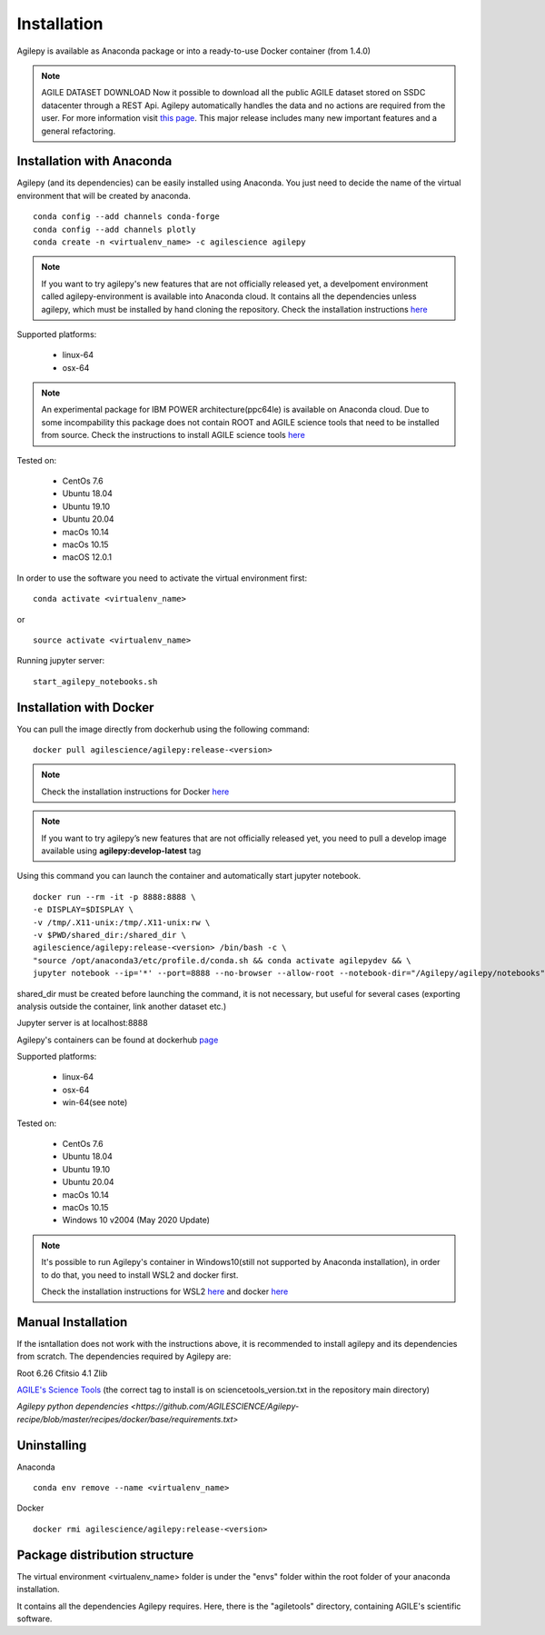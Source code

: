 Installation
============

Agilepy is available as Anaconda package or into a ready-to-use Docker container (from 1.4.0)

.. note:: AGILE DATASET DOWNLOAD 
          Now it possible to download all the public AGILE dataset stored on SSDC datacenter through a REST Api. 
          Agilepy automatically handles the data and no actions are required from the user.
          For more information visit `this page <../manual/Ag_dataset_rest_api.html>`_.
          This major release includes many new important features and a general refactoring.

Installation with Anaconda
^^^^^^^^^^^^^^^^^^^^^^^^^^

Agilepy (and its dependencies) can be easily installed using Anaconda. You just
need to decide the name of the virtual environment that will be created by anaconda.
::

    conda config --add channels conda-forge
    conda config --add channels plotly
    conda create -n <virtualenv_name> -c agilescience agilepy

.. note:: If you want to try agilepy's new features that are not officially released yet, 
           a develpoment environment called agilepy-environment is available into Anaconda cloud. 
           It contains all the dependencies unless agilepy, 
           which must be installed by hand cloning the repository.
           Check the installation instructions `here <../help/development.html#install-the-development-environment>`_

Supported platforms:

  - linux-64
  - osx-64

.. note:: An experimental package for IBM POWER architecture(ppc64le) is available on Anaconda cloud. Due to some incompability this package does not contain
          ROOT and AGILE science tools that need to be installed from source. Check the instructions to install AGILE science tools
          `here <https://github.com/AGILESCIENCE/AGILE-GRID-ScienceTools-Setup>`_

Tested on:

  - CentOs 7.6
  - Ubuntu 18.04
  - Ubuntu 19.10
  - Ubuntu 20.04
  - macOs 10.14
  - macOs 10.15
  - macOS 12.0.1

In order to use the software you need to activate the virtual environment first:
::

    conda activate <virtualenv_name>

or

::

    source activate <virtualenv_name>

Running jupyter server:
::

    start_agilepy_notebooks.sh


Installation with Docker
^^^^^^^^^^^^^^^^^^^^^^^^

You can pull the image directly from dockerhub using the following command:

::

    docker pull agilescience/agilepy:release-<version>

.. note:: Check the installation instructions for Docker `here <https://docs.docker.com/get-docker/>`_

.. note:: If you want to try agilepy’s new features that are not officially released yet, you need to
          pull a develop image available using **agilepy:develop-latest** tag


Using this command you can launch the container and automatically start jupyter notebook.


::

    docker run --rm -it -p 8888:8888 \
    -e DISPLAY=$DISPLAY \
    -v /tmp/.X11-unix:/tmp/.X11-unix:rw \
    -v $PWD/shared_dir:/shared_dir \
    agilescience/agilepy:release-<version> /bin/bash -c \
    "source /opt/anaconda3/etc/profile.d/conda.sh && conda activate agilepydev && \
    jupyter notebook --ip='*' --port=8888 --no-browser --allow-root --notebook-dir="/Agilepy/agilepy/notebooks" --NotebookApp.token='' --NotebookApp.password=''"

shared_dir must be created before launching the command, it is not necessary, but useful for several cases (exporting analysis outside the container, link another dataset etc.)

Jupyter server is at localhost:8888

Agilepy's containers can be found at dockerhub `page <https://hub.docker.com/repository/docker/agilescience/agilepy>`_

Supported platforms:

  - linux-64
  - osx-64
  - win-64(see note)

Tested on:

  - CentOs 7.6
  - Ubuntu 18.04
  - Ubuntu 19.10
  - Ubuntu 20.04
  - macOs 10.14
  - macOs 10.15
  - Windows 10 v2004 (May 2020 Update)

.. note:: It's possible to run Agilepy's container in Windows10(still not supported by Anaconda installation),
          in order to do that, you need to install WSL2 and docker first.

          Check the installation instructions for WSL2 `here <https://docs.microsoft.com/en-us/windows/wsl/install-win10>`_
          and docker `here <https://docs.docker.com/docker-for-windows/wsl/>`_


Manual Installation
^^^^^^^^^^^^^^^^^^^

If the isntallation does not work with the instructions above, it is recommended to install agilepy and its dependencies from scratch.
The dependencies required by Agilepy are:

Root 6.26
Cfitsio 4.1
Zlib

`AGILE's Science Tools <https://github.com/AGILESCIENCE/AGILE-GRID-ScienceTools-Setup/tree/master>`_ (the correct tag to install is on sciencetools_version.txt in the repository main directory)

`Agilepy python dependencies <https://github.com/AGILESCIENCE/Agilepy-recipe/blob/master/recipes/docker/base/requirements.txt>`


Uninstalling
^^^^^^^^^^^^
Anaconda
::

    conda env remove --name <virtualenv_name>

Docker
::

    docker rmi agilescience/agilepy:release-<version>


Package distribution structure
^^^^^^^^^^^^^^^^^^^^^^^^^^^^^^
The virtual environment <virtualenv_name> folder is under the "envs" folder within
the root folder of your anaconda installation.

It contains all the dependencies Agilepy requires. Here, there is the "agiletools"
directory, containing AGILE's scientific software.
